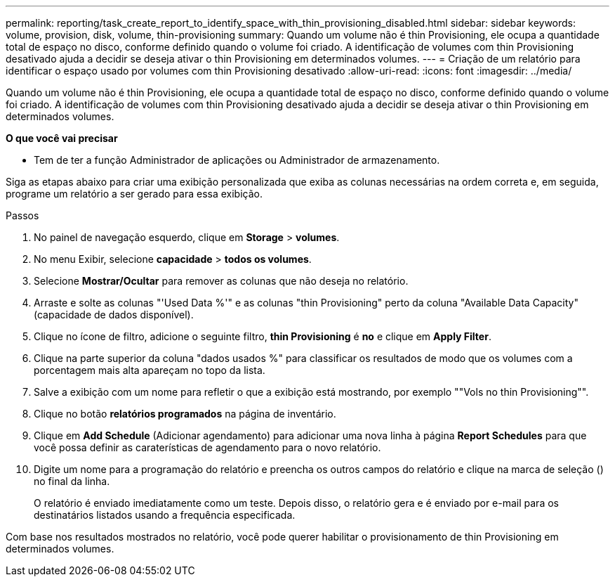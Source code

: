 ---
permalink: reporting/task_create_report_to_identify_space_with_thin_provisioning_disabled.html 
sidebar: sidebar 
keywords: volume, provision, disk, volume, thin-provisioning 
summary: Quando um volume não é thin Provisioning, ele ocupa a quantidade total de espaço no disco, conforme definido quando o volume foi criado. A identificação de volumes com thin Provisioning desativado ajuda a decidir se deseja ativar o thin Provisioning em determinados volumes. 
---
= Criação de um relatório para identificar o espaço usado por volumes com thin Provisioning desativado
:allow-uri-read: 
:icons: font
:imagesdir: ../media/


[role="lead"]
Quando um volume não é thin Provisioning, ele ocupa a quantidade total de espaço no disco, conforme definido quando o volume foi criado. A identificação de volumes com thin Provisioning desativado ajuda a decidir se deseja ativar o thin Provisioning em determinados volumes.

*O que você vai precisar*

* Tem de ter a função Administrador de aplicações ou Administrador de armazenamento.


Siga as etapas abaixo para criar uma exibição personalizada que exiba as colunas necessárias na ordem correta e, em seguida, programe um relatório a ser gerado para essa exibição.

.Passos
. No painel de navegação esquerdo, clique em *Storage* > *volumes*.
. No menu Exibir, selecione *capacidade* > *todos os volumes*.
. Selecione *Mostrar/Ocultar* para remover as colunas que não deseja no relatório.
. Arraste e solte as colunas "'Used Data %'" e as colunas "thin Provisioning" perto da coluna "Available Data Capacity" (capacidade de dados disponível).
. Clique no ícone de filtro, adicione o seguinte filtro, *thin Provisioning* é *no* e clique em *Apply Filter*.
. Clique na parte superior da coluna "dados usados %" para classificar os resultados de modo que os volumes com a porcentagem mais alta apareçam no topo da lista.
. Salve a exibição com um nome para refletir o que a exibição está mostrando, por exemplo ""Vols no thin Provisioning"".
. Clique no botão *relatórios programados* na página de inventário.
. Clique em *Add Schedule* (Adicionar agendamento) para adicionar uma nova linha à página *Report Schedules* para que você possa definir as caraterísticas de agendamento para o novo relatório.
. Digite um nome para a programação do relatório e preencha os outros campos do relatório e clique na marca de seleção (image:../media/blue_check.gif[""]) no final da linha.
+
O relatório é enviado imediatamente como um teste. Depois disso, o relatório gera e é enviado por e-mail para os destinatários listados usando a frequência especificada.



Com base nos resultados mostrados no relatório, você pode querer habilitar o provisionamento de thin Provisioning em determinados volumes.
